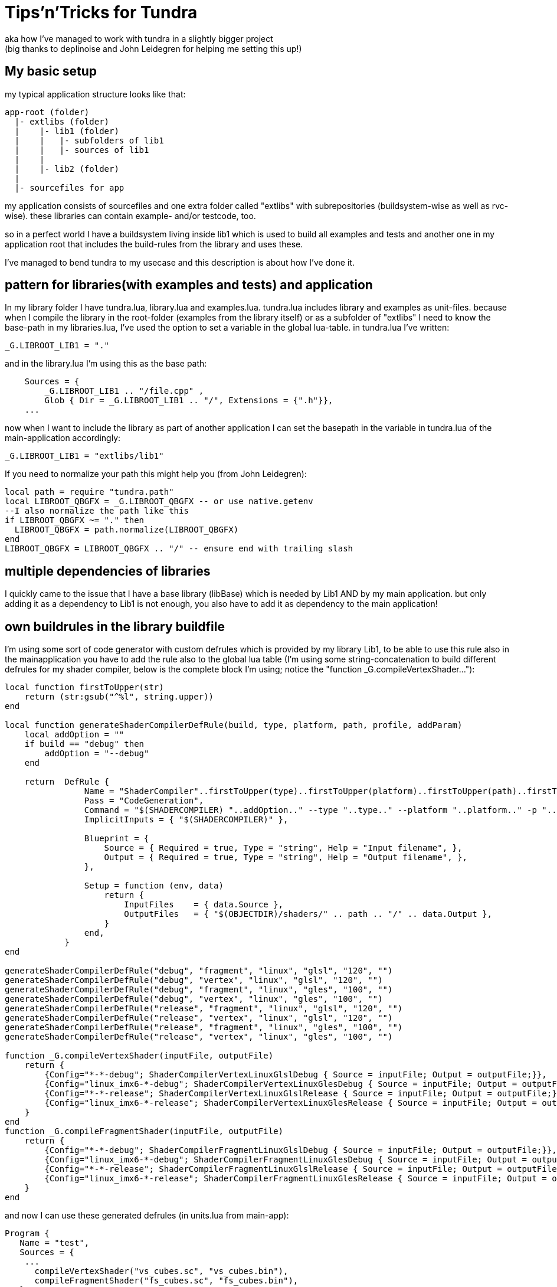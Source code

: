 Tips'n'Tricks for Tundra
========================
aka how I've managed to work with tundra in a slightly bigger project
(big thanks to deplinoise and John Leidegren for helping me setting this up!)

== My basic setup

my typical application structure looks like that:

-------------------------------------------------------------------------------
app-root (folder)
  |- extlibs (folder)
  |    |- lib1 (folder)
  |    |   |- subfolders of lib1
  |    |   |- sources of lib1
  |    |   
  |    |- lib2 (folder)
  |
  |- sourcefiles for app
-------------------------------------------------------------------------------

my application consists of sourcefiles and one extra folder called "extlibs" with
subrepositories (buildsystem-wise as well as rvc-wise). these libraries can contain
example- and/or testcode, too.

so in a perfect world I have a buildsystem living inside lib1 which is used to build
all examples and tests and another one in my application root that includes the build-rules
from the library and uses these.

I've managed to bend tundra to my usecase and this description is about how I've done it.

== pattern for libraries(with examples and tests) and application

In my library folder I have tundra.lua, library.lua and examples.lua. tundra.lua includes library 
and examples as unit-files. because when I compile the library in the root-folder (examples 
from the library itself) or as a subfolder of "extlibs" I need to know the base-path in my 
libraries.lua, I've used the option to set a variable in the global lua-table. in tundra.lua 
I've written:
-------------------------------------------------------------------------------
_G.LIBROOT_LIB1 = "."
-------------------------------------------------------------------------------
and in the library.lua I'm using this as the base path:
-------------------------------------------------------------------------------
    Sources = { 
        _G.LIBROOT_LIB1 .. "/file.cpp" ,
        Glob { Dir = _G.LIBROOT_LIB1 .. "/", Extensions = {".h"}},
    ...
-------------------------------------------------------------------------------

now when I want to include the library as part of another application I can set the basepath
in the variable in tundra.lua of the main-application accordingly:
-------------------------------------------------------------------------------
_G.LIBROOT_LIB1 = "extlibs/lib1"
-------------------------------------------------------------------------------


If you need to normalize your path this might help you (from John Leidegren):


-------------------------------------------------------------------------------
local path = require "tundra.path"
local LIBROOT_QBGFX = _G.LIBROOT_QBGFX -- or use native.getenv
--I also normalize the path like this
if LIBROOT_QBGFX ~= "." then
  LIBROOT_QBGFX = path.normalize(LIBROOT_QBGFX)
end
LIBROOT_QBGFX = LIBROOT_QBGFX .. "/" -- ensure end with trailing slash
-------------------------------------------------------------------------------

== multiple dependencies of libraries

I quickly came to the issue that I have a base library (libBase) which is needed by Lib1 AND by my 
main application. but only adding it as a dependency to Lib1 is not enough, you also have to add
it as dependency to the main application!

== own buildrules in the library buildfile

I'm using some sort of code generator with custom defrules which is provided by my library Lib1, to
be able to use this rule also in the mainapplication you have to add the rule also to the global 
lua table (I'm using some string-concatenation to build different defrules for my shader compiler, 
below is the complete block I'm using; notice the "function _G.compileVertexShader..."):
-------------------------------------------------------------------------------
local function firstToUpper(str)
    return (str:gsub("^%l", string.upper))
end

local function generateShaderCompilerDefRule(build, type, platform, path, profile, addParam)
    local addOption = ""
    if build == "debug" then
        addOption = "--debug"
    end

    return  DefRule {
                Name = "ShaderCompiler"..firstToUpper(type)..firstToUpper(platform)..firstToUpper(path)..firstToUpper(build),
                Pass = "CodeGeneration",
                Command = "$(SHADERCOMPILER) "..addOption.." --type "..type.." --platform "..platform.." -p "..profile.." "..addParam.." -f $(<) -o $(@) -i ".._G.LIBROOT_QBGFX.."/src",
                ImplicitInputs = { "$(SHADERCOMPILER)" },

                Blueprint = {
                    Source = { Required = true, Type = "string", Help = "Input filename", },
                    Output = { Required = true, Type = "string", Help = "Output filename", },
                },

                Setup = function (env, data)
                    return {
                        InputFiles    = { data.Source },
                        OutputFiles   = { "$(OBJECTDIR)/shaders/" .. path .. "/" .. data.Output },
                    }
                end,
            }
end

generateShaderCompilerDefRule("debug", "fragment", "linux", "glsl", "120", "")
generateShaderCompilerDefRule("debug", "vertex", "linux", "glsl", "120", "")
generateShaderCompilerDefRule("debug", "fragment", "linux", "gles", "100", "")
generateShaderCompilerDefRule("debug", "vertex", "linux", "gles", "100", "")
generateShaderCompilerDefRule("release", "fragment", "linux", "glsl", "120", "")
generateShaderCompilerDefRule("release", "vertex", "linux", "glsl", "120", "")
generateShaderCompilerDefRule("release", "fragment", "linux", "gles", "100", "")
generateShaderCompilerDefRule("release", "vertex", "linux", "gles", "100", "")

function _G.compileVertexShader(inputFile, outputFile)
    return {
        {Config="*-*-debug"; ShaderCompilerVertexLinuxGlslDebug { Source = inputFile; Output = outputFile;}},
        {Config="linux_imx6-*-debug"; ShaderCompilerVertexLinuxGlesDebug { Source = inputFile; Output = outputFile;}},
        {Config="*-*-release"; ShaderCompilerVertexLinuxGlslRelease { Source = inputFile; Output = outputFile;}},
        {Config="linux_imx6-*-release"; ShaderCompilerVertexLinuxGlesRelease { Source = inputFile; Output = outputFile;}},
    }
end
function _G.compileFragmentShader(inputFile, outputFile)
    return {
        {Config="*-*-debug"; ShaderCompilerFragmentLinuxGlslDebug { Source = inputFile; Output = outputFile;}},
        {Config="linux_imx6-*-debug"; ShaderCompilerFragmentLinuxGlesDebug { Source = inputFile; Output = outputFile;}},
        {Config="*-*-release"; ShaderCompilerFragmentLinuxGlslRelease { Source = inputFile; Output = outputFile;}},
        {Config="linux_imx6-*-release"; ShaderCompilerFragmentLinuxGlesRelease { Source = inputFile; Output = outputFile;}},
    }
end
-------------------------------------------------------------------------------
and now I can use these generated defrules (in units.lua from main-app):
-------------------------------------------------------------------------------
Program {
   Name = "test",
   Sources = {
    ...
      compileVertexShader("vs_cubes.sc", "vs_cubes.bin"),
      compileFragmentShader("fs_cubes.sc", "fs_cubes.bin"),
   },
   Depends = {
...
-------------------------------------------------------------------------------

== how to handle repetetive stuff inside your units.lua

I have often the need to specify an include-directory to my library and also to my main 
application, this can be shortened this way:

-------------------------------------------------------------------------------
Env = {
  CPPPATH = {
  "include",
  "examples/common",
  ....
  }
},
Propagate = {
  Env = {
    CPPPATH = {
      "include",
      "examples/common",
-------------------------------------------------------------------------------

can be written as:

-------------------------------------------------------------------------------
local repetetive_stuff = {
  "include",
  "examples/common",
  ....
}
...
Env = {
  CPPPATH = {
    repetetive_stuff,
  }
},
Propagate = {
  Env = {
    CPPPATH = {
      repetetive_stuff,
    }
  }
}
-------------------------------------------------------------------------------

